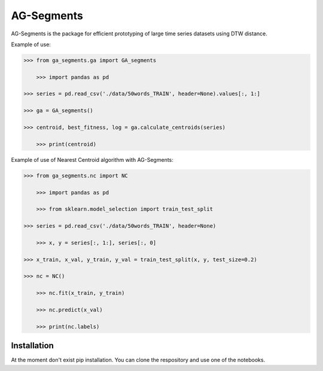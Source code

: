 AG-Segments
============

AG-Segments is the package  for efficient prototyping of large time series datasets using DTW distance. 

Example of use:

.. code-block:: python

    >>> from ga_segments.ga import GA_segments
	
	>>> import pandas as pd

    >>> series = pd.read_csv('./data/50words_TRAIN', header=None).values[:, 1:]

    >>> ga = GA_segments()

    >>> centroid, best_fitness, log = ga.calculate_centroids(series)
	
	>>> print(centroid)
	
	
Example of use of Nearest Centroid algorithm with AG-Segments:

.. code-block:: python

    >>> from ga_segments.nc import NC
	
	>>> import pandas as pd
	
	>>> from sklearn.model_selection import train_test_split

    >>> series = pd.read_csv('./data/50words_TRAIN', header=None)
	
	>>> x, y = series[:, 1:], series[:, 0]

    >>> x_train, x_val, y_train, y_val = train_test_split(x, y, test_size=0.2)

    >>> nc = NC()
	
	>>> nc.fit(x_train, y_train)
	
	>>> nc.predict(x_val)
	
	>>> print(nc.labels)
	

	
Installation
------------

At the moment don't exist pip installation. You can clone the respository and use one of the notebooks.
